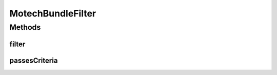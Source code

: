 .. java:import:: org.osgi.framework Bundle

.. java:import:: java.util ArrayList

.. java:import:: java.util List

MotechBundleFilter
==================

.. java:package:: org.motechproject.admin.bundles
   :noindex:

.. java:type:: public abstract class MotechBundleFilter

   An abstract class representing a filter for \ :java:ref:`Bundle`\  instances. Used by the \ :java:ref:`org.motechproject.admin.service.ModuleAdminService`\  to determine which \ :java:ref:`Bundle`\ s should be returned by it's listing methods.

Methods
-------
filter
^^^^^^

.. java:method:: public List<Bundle> filter(Bundle bundles)
   :outertype: MotechBundleFilter

   Filters the given \ :java:ref:`Bundle`\  array and returns a \ :java:ref:`List`\  containing entries that pass criteria. Only entries for which the \ :java:ref:`passesCriteria(org.osgi.framework.Bundle)`\  method returns true will be part of the returned \ :java:ref:`List`\ .

   :param bundles: the array of \ :java:ref:`Bundle`\  objects to be filtered.
   :return: a \ :java:ref:`List`\  containing the \ :java:ref:`Bundle`\  objects that pass the filter criteria.

passesCriteria
^^^^^^^^^^^^^^

.. java:method:: public abstract boolean passesCriteria(Bundle bundle)
   :outertype: MotechBundleFilter

   A method which has to be implemented by child classes. Determines whether the \ :java:ref:`Bundle`\  passes the filter criteria and should pass filtering.

   :param bundle: the \ :java:ref:`Bundle`\  to be filtered.
   :return: true if the \ :java:ref:`Bundle`\  passes filter criteria, false otherwise.


